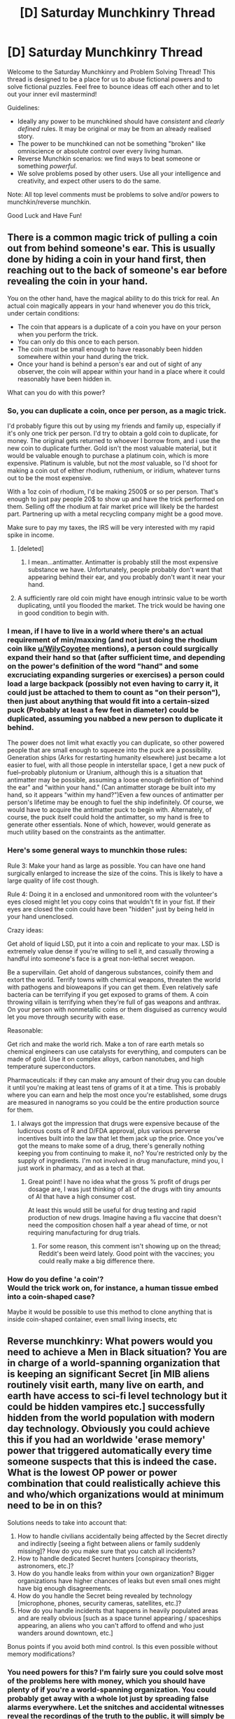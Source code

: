 #+TITLE: [D] Saturday Munchkinry Thread

* [D] Saturday Munchkinry Thread
:PROPERTIES:
:Author: AutoModerator
:Score: 8
:DateUnix: 1572102272.0
:DateShort: 2019-Oct-26
:END:
Welcome to the Saturday Munchkinry and Problem Solving Thread! This thread is designed to be a place for us to abuse fictional powers and to solve fictional puzzles. Feel free to bounce ideas off each other and to let out your inner evil mastermind!

Guidelines:

- Ideally any power to be munchkined should have /consistent/ and /clearly defined/ rules. It may be original or may be from an already realised story.
- The power to be munchkined can not be something "broken" like omniscience or absolute control over every living human.
- Reverse Munchkin scenarios: we find ways to beat someone or something /powerful/.
- We solve problems posed by other users. Use all your intelligence and creativity, and expect other users to do the same.

Note: All top level comments must be problems to solve and/or powers to munchkin/reverse munchkin.

Good Luck and Have Fun!


** There is a common magic trick of pulling a coin out from behind someone's ear. This is usually done by hiding a coin in your hand first, then reaching out to the back of someone's ear before revealing the coin in your hand.

You on the other hand, have the magical ability to do this trick for real. An actual coin magically appears in your hand whenever you do this trick, under certain conditions:

- The coin that appears is a duplicate of a coin you have on your person when you perform the trick.
- You can only do this once to each person.
- The coin must be small enough to have reasonably been hidden somewhere within your hand during the trick.
- Once your hand is behind a person's ear and out of sight of any observer, the coin will appear within your hand in a place where it could reasonably have been hidden in.

What can you do with this power?
:PROPERTIES:
:Author: ShiranaiWakaranai
:Score: 7
:DateUnix: 1572128024.0
:DateShort: 2019-Oct-27
:END:

*** So, you can duplicate a coin, once per person, as a magic trick.

I'd probably figure this out by using my friends and family up, especially if it's only one trick per person. I'd try to obtain a gold coin to duplicate, for money. The original gets returned to whoever I borrow from, and i use the new coin to duplicate further. Gold isn't the most valuable material, but it would be valuable enough to purchase a platinum coin, which is more expensive. Platinum is valuble, but not the /most/ valuable, so I'd shoot for making a coin out of either rhodium, ruthenium, or iridium, whatever turns out to be the most expensive.

With a 1oz coin of rhodium, I'd be making 2500$ or so per person. That's enough to just pay people 20$ to show up and have the trick performed on them. Selling off the rhodium at fair market price will likely be the hardest part. Partnering up with a metal recycling company might be a good move.

Make sure to pay my taxes, the IRS will be very interested with my rapid spike in income.
:PROPERTIES:
:Author: WilyCoyotee
:Score: 15
:DateUnix: 1572130215.0
:DateShort: 2019-Oct-27
:END:

**** [deleted]
:PROPERTIES:
:Score: 5
:DateUnix: 1572139803.0
:DateShort: 2019-Oct-27
:END:

***** I mean...antimatter. Antimatter is probably still the most expensive substance we have. Unfortunately, people probably don't want that appearing behind their ear, and you probably don't want it near your hand.
:PROPERTIES:
:Author: RadicalTurnip
:Score: 7
:DateUnix: 1572143293.0
:DateShort: 2019-Oct-27
:END:


**** A sufficiently rare old coin might have enough intrinsic value to be worth duplicating, until you flooded the market. The trick would be having one in good condition to begin with.
:PROPERTIES:
:Author: RedSheepCole
:Score: 2
:DateUnix: 1572211183.0
:DateShort: 2019-Oct-28
:END:


*** I mean, if I have to live in a world where there's an actual requirement of min/maxxing (and not just doing the rhodium coin like [[/u/WilyCoyotee][u/WilyCoyotee]] mentions), a person could surgically expand their hand so that (after sufficient time, and depending on the power's definition of the word "hand" and some excruciating expanding surgeries or exercises) a person could load a large backpack (possibly not even having to carry it, it could just be attached to them to count as "on their person"), then just about anything that would fit into a certain-sized puck (Probably at least a few feet in diameter) could be duplicated, assuming you nabbed a new person to duplicate it behind.

The power does not limit what exactly you can duplicate, so other powered people that are small enough to squeeze into the puck are a possibility. Generation ships (Arks for restarting humanity elsewhere) just became a lot easier to fuel, with all those people in interstellar space, I get a new puck of fuel--probably plutonium or Uranium, although this is a situation that antimatter may be possible, assuming a loose enough definition of "behind the ear" and "within your hand." (Can antimatter storage be built into my hand, so it appears "within my hand?")Even a few ounces of antimatter per person's lifetime may be enough to fuel the ship indefinitely. Of course, we would have to acquire the antimatter puck to begin with. Alternately, of course, the puck itself could hold the antimatter, so my hand is free to generate other essentials. None of which, however, would generate as much utility based on the constraints as the antimatter.
:PROPERTIES:
:Author: RadicalTurnip
:Score: 6
:DateUnix: 1572144614.0
:DateShort: 2019-Oct-27
:END:


*** Here's some general ways to munchkin those rules:

Rule 3: Make your hand as large as possible. You can have one hand surgically enlarged to increase the size of the coins. This is likely to have a large quality of life cost though.

Rule 4: Doing it in a enclosed and unmonitored room with the volunteer's eyes closed might let you copy coins that wouldn't fit in your fist. If their eyes are closed the coin could have been "hidden" just by being held in your hand unenclosed.

Crazy ideas:

Get ahold of liquid LSD, put it into a coin and replicate to your max. LSD is extremely value dense if you're willing to sell it, and casually throwing a handful into someone's face is a great non-lethal secret weapon.

Be a supervillain. Get ahold of dangerous substances, coinify them and extort the world. Terrify towns with chemical weapons, threaten the world with pathogens and bioweapons if you can get them. Even relatively safe bacteria can be terrifying if you get exposed to grams of them. A coin throwing villain is terrifying when they're full of gas weapons and anthrax. On your person with nonmetallic coins or them disguised as currency would let you move through security with ease.

Reasonable:

Get rich and make the world rich. Make a ton of rare earth metals so chemical engineers can use catalysts for everything, and computers can be made of gold. Use it on complex alloys, carbon nanotubes, and high temperature superconductors.

Pharmaceuticals: if they can make any amount of their drug you can double it until you're making at least tens of grams of it at a time. This is probably where you can earn and help the most once you're established, some drugs are measured in nanograms so you could be the entire production source for them.
:PROPERTIES:
:Author: RetardedWabbit
:Score: 5
:DateUnix: 1572146516.0
:DateShort: 2019-Oct-27
:END:

**** I always got the impression that drugs were expensive because of the ludicrous costs of R and D/FDA approval, plus various perverse incentives built into the law that let them jack up the price. Once you've got the means to make some of a drug, there's generally nothing keeping you from continuing to make it, no? You're restricted only by the supply of ingredients. I'm not involved in drug manufacture, mind you, I just work in pharmacy, and as a tech at that.
:PROPERTIES:
:Author: RedSheepCole
:Score: 6
:DateUnix: 1572176302.0
:DateShort: 2019-Oct-27
:END:

***** Great point! I have no idea what the gross % profit of drugs per dosage are, I was just thinking of all of the drugs with tiny amounts of AI that have a high consumer cost.

At least this would still be useful for drug testing and rapid production of new drugs. Imagine having a flu vaccine that doesn't need the composition chosen half a year ahead of time, or not requiring manufacturing for drug trials.
:PROPERTIES:
:Author: RetardedWabbit
:Score: 3
:DateUnix: 1572205441.0
:DateShort: 2019-Oct-27
:END:

****** For some reason, this comment isn't showing up on the thread; Reddit's been weird lately. Good point with the vaccines; you could really make a big difference there.
:PROPERTIES:
:Author: RedSheepCole
:Score: 2
:DateUnix: 1572210959.0
:DateShort: 2019-Oct-28
:END:


*** How do you define 'a coin'?\\
Would the trick work on, for instance, a human tissue embed into a coin-shaped case?

Maybe it would be possible to use this method to clone anything that is inside coin-shaped container, even small living insects, etc
:PROPERTIES:
:Author: Dezoufinous
:Score: 2
:DateUnix: 1572420638.0
:DateShort: 2019-Oct-30
:END:


** Reverse munchkinry: What powers would you need to achieve a Men in Black situation? You are in charge of a world-spanning organization that is keeping an significant Secret [in MIB aliens routinely visit earth, many live on earth, and earth have access to sci-fi level technology but it could be hidden vampires etc.] successfully hidden from the world population with modern day technology. Obviously you could achieve this if you had an worldwide 'erase memory' power that triggered automatically every time someone suspects that this is indeed the case. What is the lowest OP power or power combination that could realistically achieve this and who/which organizations would at minimum need to be in on this?

Solutions needs to take into account that:

1. How to handle civilians accidentally being affected by the Secret directly and indirectly [seeing a fight between aliens or family suddenly missing]? How do you make sure that you catch all incidents?
2. How to handle dedicated Secret hunters [conspiracy theorists, astronomers, etc.]?
3. How do you handle leaks from within your own organization? Bigger organizations have higher chances of leaks but even small ones might have big enough disagreements.
4. How do you handle the Secret being revealed by technology [microphone, phones, security cameras, satellites, etc.]?
5. How do you handle incidents that happens in heavily populated areas and are really obvious [such as a space tunnel appearing / spaceships appearing, an aliens who you can't afford to offend and who just wanders around downtown, etc.]

Bonus points if you avoid both mind control. Is this even possible without memory modifications?
:PROPERTIES:
:Author: Sonderjye
:Score: 4
:DateUnix: 1572126752.0
:DateShort: 2019-Oct-27
:END:

*** You need powers for this? I'm fairly sure you could solve most of the problems here with money, which you should have plenty of if you're a world-spanning organization. You could probably get away with a whole lot just by spreading false alarms everywhere. Let the snitches and accidental witnesses reveal the recordings of the truth to the public, it will simply be drowned out by a deluge of other "truth"s. Hire lots of actors and costume designers, and regularly make them pretend to be aliens or whatever and claim it is a viral marketing scheme for some movies that you will actually release. Don't focus on making it high quality, its best if the range of quality is all over the place so that the public just thinks you found an exceptionally good actor/costume every once in a while when the truth leaks out.

The only problems you can't cover up this way are disaster-level events. Like if your alien spaceships death ray a city into a pile of molten wreckage, that will be pretty damn hard to hide. But I think in this case you have much much bigger problems.
:PROPERTIES:
:Author: ShiranaiWakaranai
:Score: 10
:DateUnix: 1572129495.0
:DateShort: 2019-Oct-27
:END:

**** Certainly a solution. I am not fully convinced about the idea of hiding the truth in plain sight though it is plausible that it could work. It seems that it would bring the hypothesis of the Secret being true to the forefront of people's minds when experiencing something immediately unexplainable.

If an alien did something that couldn't be explained by the current technology such as suddenly teleporting, I feel that just running an advertise campaign wouldn't satisfy the confusion of the people who saw it happen.
:PROPERTIES:
:Author: Sonderjye
:Score: 2
:DateUnix: 1572136078.0
:DateShort: 2019-Oct-27
:END:

***** u/ShiranaiWakaranai:
#+begin_quote
  I feel that just running an advertise campaign wouldn't satisfy the confusion of the people who saw it happen.
#+end_quote

Well, what is the goal here? Hide the truth from the public? Or hide the truth from literally every person who isn't part of the organization? For the former you don't have to care about the few people who directly saw the teleportation. They are a tiny tiny fraction of the population and few will believe their stories when you flood the world with alternative 'truths' and claim they are viral marketing campaigns when caught.

The latter is pretty much impossible: any traitor on the inside tells a close friend/real boss/whatever and you already failed. You would need some kind of loyalty checking/ensuring power to prevent any kind of defection.
:PROPERTIES:
:Author: ShiranaiWakaranai
:Score: 2
:DateUnix: 1572144823.0
:DateShort: 2019-Oct-27
:END:

****** The goal is to keep the number of people outside of the organization who knows the Secret low enough that the Secret won't become public knowledge. Don't get me wrong, I think that flooding the media/internet with alternative truth and claim they are part of a marketing campaign is clever and certainly would help reducing the chance of reveal but I think we'd still look at something like a 0.1% annual chance of reveal which isn't quite low enough.

The traitor problem is hardly impossible, you yourself mentioned the loyalty checking/ensuring power. Alternative options is to have them swear a binding oath that they won't reveal the secret to outsiders or install some kind of sci-fi tech that kills them if they make the decision to reveal the secret.
:PROPERTIES:
:Author: Sonderjye
:Score: 1
:DateUnix: 1572181245.0
:DateShort: 2019-Oct-27
:END:


***** u/CCC_037:
#+begin_quote
  It seems that it would bring the hypothesis of the Secret being true to the forefront of people's minds when experiencing something immediately unexplainable.
#+end_quote

One possible solution to this is to have a False Truth that /doesn't/ match the Real Truth, but /would/ explain many of the observations.

For example, you could make many False Truths regarding the idea of aliens visiting and living on Earth... which makes a great way to hide the Real Truth that the Fae exist, because if anyone sees anything you can ensure that it gets passed off as a marketing campaign for a movie about aliens, and that the Guy Who Saw Something doesn't get believed.
:PROPERTIES:
:Author: CCC_037
:Score: 1
:DateUnix: 1572248926.0
:DateShort: 2019-Oct-28
:END:


*** Wellllll.... if you want to really munchkin the premise as written, then the /lowest OP power/ you need is "none" in exchange for the /who is in on it/ to be "everybody". Just give the whole world population honorary membership into your org, and it's very easy to for the org to keep the secret :P
:PROPERTIES:
:Author: meterion
:Score: 5
:DateUnix: 1572142233.0
:DateShort: 2019-Oct-27
:END:


** Through a glitch in the matrix, you are given access to your character creation menu and allowed to modify your base attributes. These are (copied with modification from [[https://en.wikipedia.org/wiki/Attribute_(role-playing_games)#Dungeons_&_Dragons][here]]):

#+begin_quote
  *Strength* - measuring physical power -- your ability to exert your muscles during short time periods against substantial resistance when engaging in compound lifts, sprints, etc.

  *Constitution* - measuring endurance & stamina (how quickly you tire from mild-moderate exertion), as well as overall health (e.g. with respect to immune function)

  *Dexterity* - measuring agility, balance, coordination and reflexes; how clumsy you are doing everything from shooting hoops to walking & driving in a straight line to carrying a stack of pizza boxes

  *Intelligence* - measuring your ability to learn and retain information, understand complex systems, and solve nerdy problems

  *Wisdom* - measuring self-awareness, introspection, and the degree to which you recognize your actions hamper to advance your values

  *Charisma* - measuring force of personality, persuasiveness, leadership, and likeability

  *Willpower* - measuring how well you can follow through on commitments, resist akratic urges, and force yourself to do unpleasant things

  *Happiness* - measuring your 'hedonic set point' -- the ease with which you experience positive emotion in response to positive stimuli, your overall degree of contentment and satisfaction with life, etc.
#+end_quote

These are typically measured on 0-10 scale, where your current score corresponds to the percentile of your performance against a demographically corrected baseline (wrt age, sex, etc.). Scores of 0 correspond to being in the 1st percentile and 10 to the 99th, but scores 1-9 to your score*10 percentile (so 1 -> 10th percentile, 5 -> 50th percentile, etc.). Scores outside the 0-10 bounds correspond to increasingly closer fractional percentiles to either bound, with unit scores representing a 10-fold shift in closeness (so a score of 11 puts you in the 99.9th percentile, 12 in the 99.99th percentile; -1 in the 0.1th percentile, -2 in the 0.01th percentile, etc.). Scores more extreme than anything found in existing human populations measure you against arbitrarily large populations summed across parallel earths featuring comparable, but independently rolled individuals (so a score of 20 would roughly put you at 'best out of 125 parallel earths').

Upon accessing this panel, you find that you can increment and decrement your scores as desired, but their sum cannot exceed the sum of scores that currently corresponds to you. Your finite set of points are currently allocated and can be re-allocated, that's all. Upon exiting the menu, the machine rulers of the matrix bar your further access to it, also wiping your memory of ever having changed anything. Your body and mind are otherwise altered to be consistent with your new attributes as elegantly and with as few changes as possible, and your total 'historical expenditures' towards altering each attribute are preserved (so e.g. if you're an elite strongman and dump strength, you get the body of someone who's trained just as thoughtfully and diligently as you have, but is nevertheless not at the 99.9th percentile but at the 0.01th, or whatever. So no 'reapplying' yourself and getting them gains just as easily as your first go around).

How do you change your 'current scores' and why?
:PROPERTIES:
:Author: phylogenik
:Score: 2
:DateUnix: 1572221754.0
:DateShort: 2019-Oct-28
:END:

*** Dump strength and dexterity in favor of intelligence. Nerdy problems happen to decide everything's fate these days. Constitution, wisdom, charisma, willpower and happiness may lead to catastrophic failure if decreased, so let's not; 20 INT ought to be enough.
:PROPERTIES:
:Author: Gurkenglas
:Score: 4
:DateUnix: 1572227325.0
:DateShort: 2019-Oct-28
:END:


*** Say I'm average. A 5 across the board in each of the 8 skills. I don't think I'd want to be below a 2 in anything. I'd drop each non Wis stat by two to pump my Wisdom to 19 and then decide what to do then.
:PROPERTIES:
:Author: westward101
:Score: 3
:DateUnix: 1572303347.0
:DateShort: 2019-Oct-29
:END:

**** Good munchkin, but the changes don't take effect until you close the menu and you only get one shot.
:PROPERTIES:
:Author: LazarusRises
:Score: 2
:DateUnix: 1572701584.0
:DateShort: 2019-Nov-02
:END:
